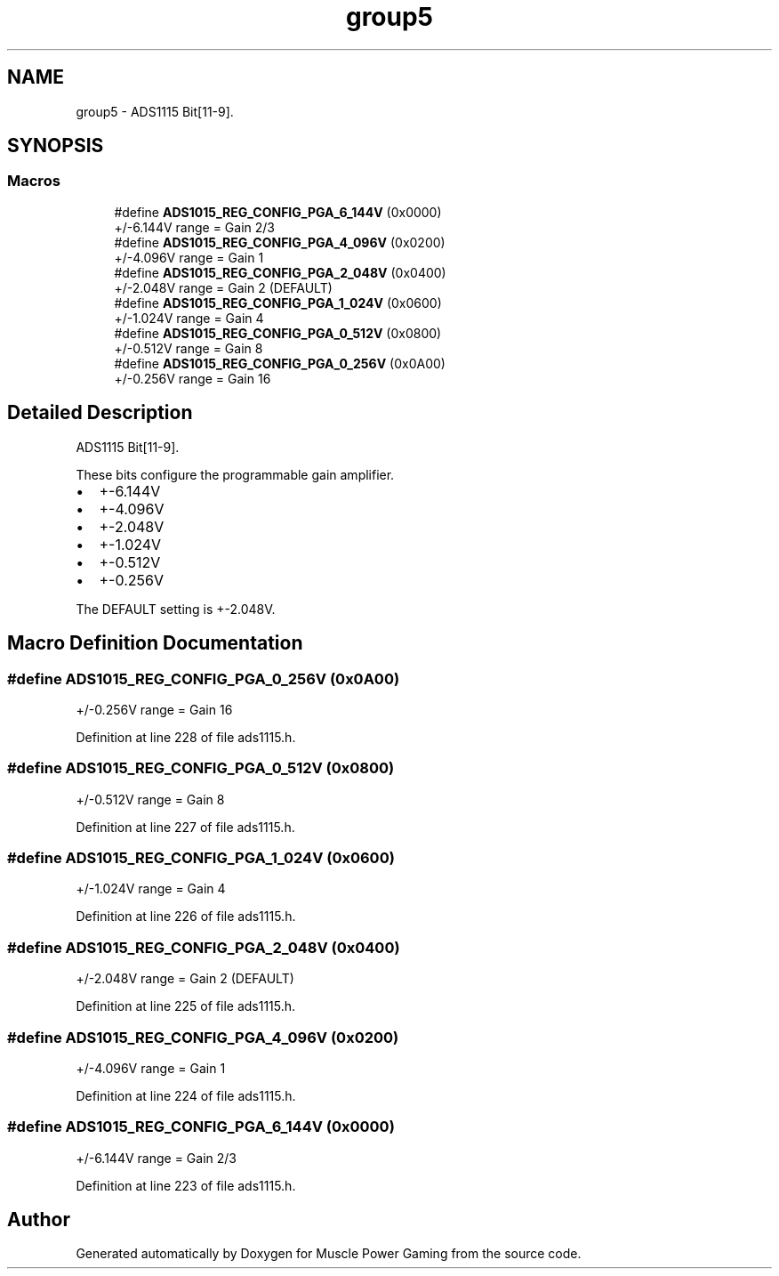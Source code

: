 .TH "group5" 3 "Sun Apr 19 2020" "Muscle Power Gaming" \" -*- nroff -*-
.ad l
.nh
.SH NAME
group5 \- ADS1115 Bit[11-9]\&.  

.SH SYNOPSIS
.br
.PP
.SS "Macros"

.in +1c
.ti -1c
.RI "#define \fBADS1015_REG_CONFIG_PGA_6_144V\fP   (0x0000)"
.br
.RI "+/-6\&.144V range = Gain 2/3 "
.ti -1c
.RI "#define \fBADS1015_REG_CONFIG_PGA_4_096V\fP   (0x0200)"
.br
.RI "+/-4\&.096V range = Gain 1 "
.ti -1c
.RI "#define \fBADS1015_REG_CONFIG_PGA_2_048V\fP   (0x0400)"
.br
.RI "+/-2\&.048V range = Gain 2 (DEFAULT) "
.ti -1c
.RI "#define \fBADS1015_REG_CONFIG_PGA_1_024V\fP   (0x0600)"
.br
.RI "+/-1\&.024V range = Gain 4 "
.ti -1c
.RI "#define \fBADS1015_REG_CONFIG_PGA_0_512V\fP   (0x0800)"
.br
.RI "+/-0\&.512V range = Gain 8 "
.ti -1c
.RI "#define \fBADS1015_REG_CONFIG_PGA_0_256V\fP   (0x0A00)"
.br
.RI "+/-0\&.256V range = Gain 16 "
.in -1c
.SH "Detailed Description"
.PP 
ADS1115 Bit[11-9]\&. 

These bits configure the programmable gain amplifier\&.
.IP "\(bu" 2
+-6\&.144V
.IP "\(bu" 2
+-4\&.096V
.IP "\(bu" 2
+-2\&.048V
.IP "\(bu" 2
+-1\&.024V
.IP "\(bu" 2
+-0\&.512V
.IP "\(bu" 2
+-0\&.256V
.PP
The DEFAULT setting is +-2\&.048V\&. 
.SH "Macro Definition Documentation"
.PP 
.SS "#define ADS1015_REG_CONFIG_PGA_0_256V   (0x0A00)"

.PP
+/-0\&.256V range = Gain 16 
.PP
Definition at line 228 of file ads1115\&.h\&.
.SS "#define ADS1015_REG_CONFIG_PGA_0_512V   (0x0800)"

.PP
+/-0\&.512V range = Gain 8 
.PP
Definition at line 227 of file ads1115\&.h\&.
.SS "#define ADS1015_REG_CONFIG_PGA_1_024V   (0x0600)"

.PP
+/-1\&.024V range = Gain 4 
.PP
Definition at line 226 of file ads1115\&.h\&.
.SS "#define ADS1015_REG_CONFIG_PGA_2_048V   (0x0400)"

.PP
+/-2\&.048V range = Gain 2 (DEFAULT) 
.PP
Definition at line 225 of file ads1115\&.h\&.
.SS "#define ADS1015_REG_CONFIG_PGA_4_096V   (0x0200)"

.PP
+/-4\&.096V range = Gain 1 
.PP
Definition at line 224 of file ads1115\&.h\&.
.SS "#define ADS1015_REG_CONFIG_PGA_6_144V   (0x0000)"

.PP
+/-6\&.144V range = Gain 2/3 
.PP
Definition at line 223 of file ads1115\&.h\&.
.SH "Author"
.PP 
Generated automatically by Doxygen for Muscle Power Gaming from the source code\&.

